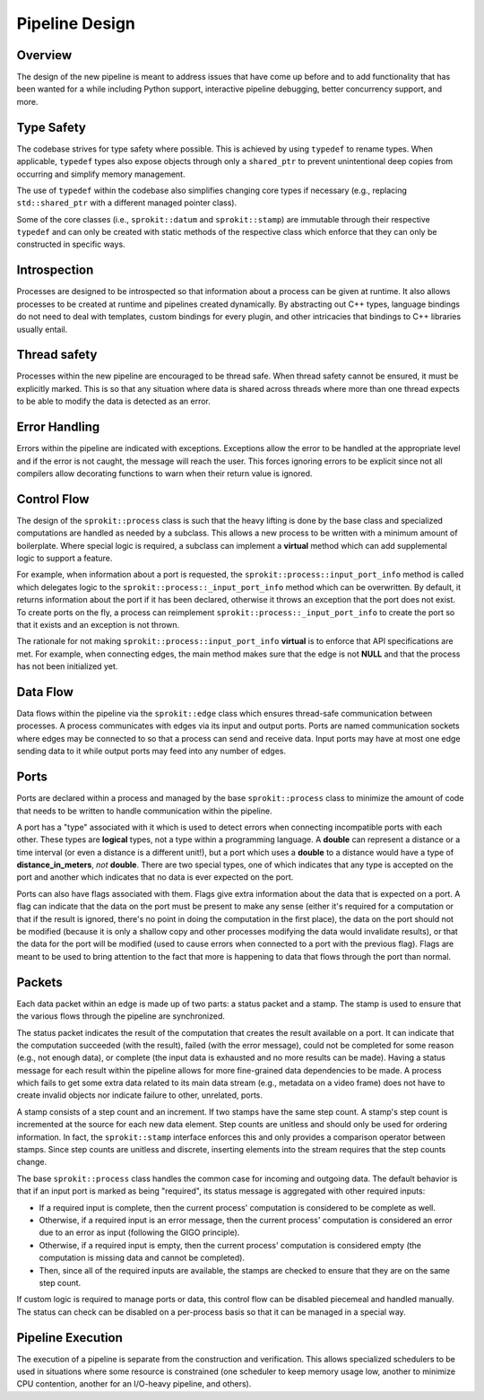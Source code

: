 Pipeline Design
===============

Overview
--------

The design of the new pipeline is meant to address issues that have come up
before and to add functionality that has been wanted for a while including
Python support, interactive pipeline debugging, better concurrency support,
and more.

Type Safety
-----------

The codebase strives for type safety where possible. This is achieved by
using ``typedef`` to rename types. When applicable, ``typedef`` types also
expose objects through only a ``shared_ptr`` to prevent unintentional deep
copies from occurring and simplify memory management.

The use of ``typedef`` within the codebase also simplifies changing core types
if necessary (e.g., replacing ``std::shared_ptr`` with a different managed
pointer class).

Some of the core classes (i.e., ``sprokit::datum`` and ``sprokit::stamp``) are
immutable through their respective ``typedef`` and can only be created with
static methods of the respective class which enforce that they can only be
constructed in specific ways.

.. doxygenclass:: sprokit::datum
                  :project: kwiver
                  :members:

Introspection
-------------

Processes are designed to be introspected so that information about a process
can be given at runtime. It also allows processes to be created at runtime
and pipelines created dynamically. By abstracting out C++ types, language
bindings do not need to deal with templates, custom bindings for every
plugin, and other intricacies that bindings to C++ libraries usually entail.

Thread safety
-------------

Processes within the new pipeline are encouraged to be thread safe. When
thread safety cannot be ensured, it must be explicitly marked. This is so
that any situation where data is shared across threads where more than one
thread expects to be able to modify the data is detected as an error.

Error Handling
--------------

Errors within the pipeline are indicated with exceptions. Exceptions allow
the error to be handled at the appropriate level and if the error is not
caught, the message will reach the user. This forces ignoring errors to be
explicit since not all compilers allow decorating functions to warn when
their return value is ignored.

Control Flow
------------

The design of the ``sprokit::process`` class is such that the heavy lifting is
done by the base class and specialized computations are handled as needed by
a subclass. This allows a new process to be written with a minimum amount of
boilerplate. Where special logic is required, a subclass can implement a
**virtual** method which can add supplemental logic to support a feature.

For example, when information about a port is requested, the
``sprokit::process::input_port_info`` method is called which delegates logic to the
``sprokit::process::_input_port_info`` method which can be overwritten. By
default, it returns information about the port if it has been declared,
otherwise it throws an exception that the port does not exist. To create
ports on the fly, a process can reimplement
``sprokit::process::_input_port_info`` to create the port so that it exists and an
exception is not thrown.

The rationale for not making ``sprokit::process::input_port_info`` **virtual**
is to enforce that API specifications are met. For example, when connecting
edges, the main method makes sure that the edge is not **NULL** and that the
process has not been initialized yet.

Data Flow
---------

Data flows within the pipeline via the ``sprokit::edge`` class which ensures
thread-safe communication between processes. A process communicates with
edges via its input and output ports. Ports are named communication sockets
where edges may be connected to so that a process can send and receive data.
Input ports may have at most one edge sending data to it while output ports
may feed into any number of edges.

Ports
-----

Ports are declared within a process and managed by the base
``sprokit::process`` class to minimize the amount of code that needs to be written
to handle communication within the pipeline.

A port has a "type" associated with it which is used to detect errors
when connecting incompatible ports with each other. These types are
**logical** types, not a type within a programming language. A
**double** can represent a distance or a time interval (or even a
distance is a different unit!), but a port which uses a **double** to
a distance would have a type of **distance_in_meters**, *not*
**double**. There are two special types, one of which indicates that
any type is accepted on the port and another which indicates that no
data is ever expected on the port.

Ports can also have flags associated with them. Flags give extra information
about the data that is expected on a port. A flag can indicate that the data
on the port must be present to make any sense (either it's required for a
computation or that if the result is ignored, there's no point in doing the
computation in the first place), the data on the port should not be modified
(because it is only a shallow copy and other processes modifying the data
would invalidate results), or that the data for the port will be modified
(used to cause errors when connected to a port with the previous flag). Flags
are meant to be used to bring attention to the fact that more is happening to
data that flows through the port than normal.

Packets
-------

Each data packet within an edge is made up of two parts: a status packet and
a stamp. The stamp is used to ensure that the various flows through the
pipeline are synchronized.

The status packet indicates the result of the computation that creates the
result available on a port. It can indicate that the computation succeeded
(with the result), failed (with the error message), could not be completed
for some reason (e.g., not enough data), or complete (the input data is
exhausted and no more results can be made). Having a status message for each
result within the pipeline allows for more fine-grained data dependencies to
be made. A process which fails to get some extra data related to its main
data stream (e.g., metadata on a video frame) does not have to create invalid
objects nor indicate failure to other, unrelated, ports.

A stamp consists of a step count and an increment. If two stamps have the
same step count. A stamp's step count is incremented at the source for each
new data element. Step counts are unitless and should only be used for
ordering information. In fact, the ``sprokit::stamp`` interface enforces this
and only provides a comparison operator between stamps. Since step counts
are unitless and discrete, inserting elements into the stream requires that
the step counts change.

The base ``sprokit::process`` class handles the common case for incoming and
outgoing data. The default behavior is that if an input port is marked as
being "required", its status message is aggregated with other required
inputs:

- If a required input is complete, then the current process' computation is
  considered to be complete as well.
- Otherwise, if a required input is an error message, then the current
  process' computation is considered an error due to an error as input
  (following the GIGO principle).
- Otherwise, if a required input is empty, then the current process'
  computation is considered empty (the computation is missing data and
  cannot be completed).
- Then, since all of the required inputs are available, the stamps are
  checked to ensure that they are on the same step count.

If custom logic is required to manage ports or data, this control flow can be
disabled piecemeal and handled manually. The status can check can be disabled
on a per-process basis so that it can be managed in a special way.

Pipeline Execution
------------------

The execution of a pipeline is separate from the construction and
verification. This allows specialized schedulers to be used in situations
where some resource is constrained (one scheduler to keep memory usage low,
another to minimize CPU contention, another for an I/O-heavy pipeline, and
others).
